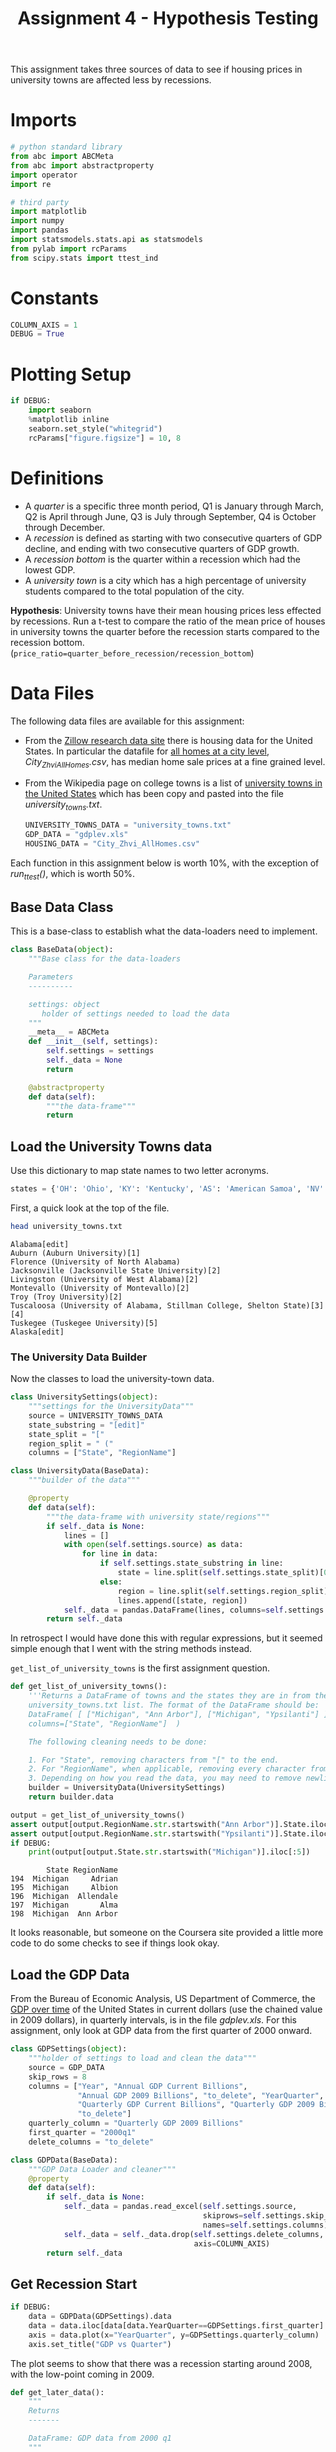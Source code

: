 #+BEGIN_COMMENT
.. title: Assignment 4 - University Towns and Recessions
.. slug: university-towns-and-recessions
.. date: 2017-02-12 22:16:15 UTC-08:00
.. tags: coursera pandas datascience
.. category: pandas
.. link: 
.. description: Assignment 4 of the coursera 'Python Data-Analysis' course.
.. type: text
#+END_COMMENT


#+TITLE: Assignment 4 - Hypothesis Testing

This assignment takes three sources of data to see if housing prices in university towns are affected less by recessions.

* Imports
  #+NAME: imports
  #+BEGIN_SRC python :session assignment4 :results none
    # python standard library
    from abc import ABCMeta
    from abc import abstractproperty
    import operator
    import re

    # third party
    import matplotlib
    import numpy 
    import pandas
    import statsmodels.stats.api as statsmodels
    from pylab import rcParams
    from scipy.stats import ttest_ind
  #+END_SRC

* Constants
  #+NAME: constants
  #+BEGIN_SRC python :session assignment4 :results none
    COLUMN_AXIS = 1 
    DEBUG = True
  #+END_SRC

* Plotting Setup

  #+BEGIN_SRC python :session assignment4 :results none
    if DEBUG:
        import seaborn
        %matplotlib inline
        seaborn.set_style("whitegrid")
        rcParams["figure.figsize"] = 10, 8
  #+END_SRC

* Definitions

 - A /quarter/ is a specific three month period, Q1 is January through March, Q2 is April through June, Q3 is July through September, Q4 is October through December.
 - A /recession/ is defined as starting with two consecutive quarters of GDP decline, and ending with two consecutive quarters of GDP growth.
 - A /recession bottom/ is the quarter within a recession which had the lowest GDP.
 - A /university town/ is a city which has a high percentage of university students compared to the total population of the city.
 
 *Hypothesis*: University towns have their mean housing prices less effected by recessions. Run a t-test to compare the ratio of the mean price of houses in university towns the quarter before the recession starts compared to the recession bottom. (~price_ratio=quarter_before_recession/recession_bottom~)

* Data Files
 The following data files are available for this assignment:
 * From the [[http://www.zillow.com/research/data/][Zillow research data site]] there is housing data for the United States. In particular the datafile for [[http://files.zillowstatic.com/research/public/City/City_Zhvi_AllHomes.csv][all homes at a city level]], /City_Zhvi_AllHomes.csv/, has median home sale prices at a fine grained level.
 * From the Wikipedia page on college towns is a list of [[https://en.wikipedia.org/wiki/List_of_college_towns#College_towns_in_the_United_States][university towns in the United States]] which has been copy and pasted into the file /university_towns.txt/.

   #+NAME: data-files
   #+BEGIN_SRC python :session assignment4 :results none
     UNIVERSITY_TOWNS_DATA = "university_towns.txt"
     GDP_DATA = "gdplev.xls"
     HOUSING_DATA = "City_Zhvi_AllHomes.csv"
   #+END_SRC

 Each function in this assignment below is worth 10%, with the exception of /run_ttest()/, which is worth 50%.
 
** Base Data Class
   This is a base-class to establish what the data-loaders need to implement.

   #+NAME: base-data
   #+BEGIN_SRC python :session assignment4 :results none
     class BaseData(object):
         """Base class for the data-loaders

         Parameters
         ----------

         settings: object
            holder of settings needed to load the data
         """
         __meta__ = ABCMeta
         def __init__(self, settings):
             self.settings = settings
             self._data = None
             return

         @abstractproperty
         def data(self):
             """the data-frame"""
             return
   #+END_SRC

** Load the University Towns data
  Use this dictionary to map state names to two letter acronyms.

  #+BEGIN_SRC python :session assignment4 :results none
    states = {'OH': 'Ohio', 'KY': 'Kentucky', 'AS': 'American Samoa', 'NV': 'Nevada', 'WY': 'Wyoming', 'NA': 'National', 'AL': 'Alabama', 'MD': 'Maryland', 'AK': 'Alaska', 'UT': 'Utah', 'OR': 'Oregon', 'MT': 'Montana', 'IL': 'Illinois', 'TN': 'Tennessee', 'DC': 'District of Columbia', 'VT': 'Vermont', 'ID': 'Idaho', 'AR': 'Arkansas', 'ME': 'Maine', 'WA': 'Washington', 'HI': 'Hawaii', 'WI': 'Wisconsin', 'MI': 'Michigan', 'IN': 'Indiana', 'NJ': 'New Jersey', 'AZ': 'Arizona', 'GU': 'Guam', 'MS': 'Mississippi', 'PR': 'Puerto Rico', 'NC': 'North Carolina', 'TX': 'Texas', 'SD': 'South Dakota', 'MP': 'Northern Mariana Islands', 'IA': 'Iowa', 'MO': 'Missouri', 'CT': 'Connecticut', 'WV': 'West Virginia', 'SC': 'South Carolina', 'LA': 'Louisiana', 'KS': 'Kansas', 'NY': 'New York', 'NE': 'Nebraska', 'OK': 'Oklahoma', 'FL': 'Florida', 'CA': 'California', 'CO': 'Colorado', 'PA': 'Pennsylvania', 'DE': 'Delaware', 'NM': 'New Mexico', 'RI': 'Rhode Island', 'MN': 'Minnesota', 'VI': 'Virgin Islands', 'NH': 'New Hampshire', 'MA': 'Massachusetts', 'GA': 'Georgia', 'ND': 'North Dakota', 'VA': 'Virginia'}  
  #+END_SRC

  First, a quick look at the top of the file.
  #+BEGIN_SRC sh :results output :exports both
    head university_towns.txt
  #+END_SRC

  #+RESULTS:
  #+begin_example
  Alabama[edit]
  Auburn (Auburn University)[1]
  Florence (University of North Alabama)
  Jacksonville (Jacksonville State University)[2]
  Livingston (University of West Alabama)[2]
  Montevallo (University of Montevallo)[2]
  Troy (Troy University)[2]
  Tuscaloosa (University of Alabama, Stillman College, Shelton State)[3][4]
  Tuskegee (Tuskegee University)[5]
  Alaska[edit]
#+end_example

*** The University Data Builder
    Now the classes to load the university-town data.

    #+BEGIN_SRC python :session assignment4 :results none
      class UniversitySettings(object):
          """settings for the UniversityData"""
          source = UNIVERSITY_TOWNS_DATA
          state_substring = "[edit]"
          state_split = "["
          region_split = " ("
          columns = ["State", "RegionName"]
    #+END_SRC

    #+BEGIN_SRC python :session assignment4 :results none
      class UniversityData(BaseData):
          """builder of the data"""

          @property
          def data(self):
              """the data-frame with university state/regions"""
              if self._data is None:
                  lines = []
                  with open(self.settings.source) as data:
                      for line in data:
                          if self.settings.state_substring in line:
                              state = line.split(self.settings.state_split)[0].strip()
                          else:
                              region = line.split(self.settings.region_split)[0].strip()
                              lines.append([state, region])
                  self._data = pandas.DataFrame(lines, columns=self.settings.columns)
              return self._data
    #+END_SRC

    In retrospect I would have done this with regular expressions, but it seemed simple enough that I went with the string methods instead.

    =get_list_of_university_towns= is the first assignment question.

    #+BEGIN_SRC python :session assignment4 :results output :exports both
      def get_list_of_university_towns():
          '''Returns a DataFrame of towns and the states they are in from the 
          university_towns.txt list. The format of the DataFrame should be:
          DataFrame( [ ["Michigan", "Ann Arbor"], ["Michigan", "Ypsilanti"] ], 
          columns=["State", "RegionName"]  )
    
          The following cleaning needs to be done:
    
          1. For "State", removing characters from "[" to the end.
          2. For "RegionName", when applicable, removing every character from " (" to the end.
          3. Depending on how you read the data, you may need to remove newline character '\n'. '''
          builder = UniversityData(UniversitySettings)
          return builder.data
    
      output = get_list_of_university_towns()
      assert output[output.RegionName.str.startswith("Ann Arbor")].State.iloc[0] == "Michigan"
      assert output[output.RegionName.str.startswith("Ypsilanti")].State.iloc[0] == "Michigan"
      if DEBUG:
          print(output[output.State.str.startswith("Michigan")].iloc[:5])
    #+END_SRC
    
    #+RESULTS:
    :         State RegionName
    : 194  Michigan     Adrian
    : 195  Michigan     Albion
    : 196  Michigan  Allendale
    : 197  Michigan       Alma
    : 198  Michigan  Ann Arbor

  It looks reasonable, but someone on the Coursera site provided a little more code to do some checks to see if things look okay.

** Debugging Code :noexport:

  This is from the Coursera discussion board.

  #+BEGIN_SRC python :session assignment4 :results output
    def debug():
        df = get_list_of_university_towns()
        cols = ["State", "RegionName"]

        assert df.shape == (517, 2), "Shape Test Failed"
        print('Shape test: Passed')
        assert df.index.tolist() == list(range(517)), "Index Test Failed"
        print('Index test: ', "Passed")

        assert df.columns.tolist() == cols, "Column Test Failed"
        print('Column test: Passed')
        assert not (any(df[cols[0]].str.contains('\n')) or\
            any(df[cols[1]].str.contains('\n'))), "\\n test Failed"
        print('\\n test: Passed')
        assert not (any(df[cols[0]].str.contains(
                  '\s+$')) or any(df[cols[1]].str.contains(
                  '\s+$'))), "Trailing Whitespace test Failed"
        print('Trailing whitespace test: Passed')
        print('"(" test:',
              "Failed" if any(df[cols[0]].str.contains(
                  '\(')) or any(df[cols[1]].str.contains(
                  '\('))
              else 'Passed')
        print('"[" test:',
              "Failed" if any(df[cols[0]].str.contains(
                  '\[')) or any(df[cols[1]].str.contains(
                  '\]'))
              else 'Passed')
        # from troubleshooting learners code, using incorrect regex
        # for RegionName usually generates these common mismatches
        rgn_rgx_mstch = [
            'Pomona', 'Mankato', 'Fulton', 'Sewanee']
        rgn_loc = (33, 218, 237, 442)
        print ('RegionName regex test: ', "Passed" if all(df.loc[
               rgn_loc, 'RegionName'] == rgn_rgx_mstch)
               else "Failed")
        # when using split or find to extract regionName, these are
        # common mismatches
        rgn_splt_msmtch = [
            'The Five College Region of Western Massachusetts:',
            'Faribault, South Central College']
        rgn_loc = (184, 217)
        print ('RegionName regex test: ', "Passed" if all(df.loc[
               rgn_loc, 'RegionName'] == rgn_splt_msmtch)
               else "Failed")
        #test if . was  inadvertently removed
        print('RegionName regex test:',"Passed" if any(df[cols[1]].str.contains(
                  '\.')) else "Failed")
        # use the values of the states dictionary precoded to verify
        # state names are as expected
        states_vlist = list(sorted(states.values()))
        mismatchedStates = df[~df['State'].isin(
            states_vlist)].loc[:, 'State'].unique()
        print ('State regex test: ', "Passed" if len(
            mismatchedStates) == 0 else "Failed")
        if len(mismatchedStates) > 0:
            print()
            print('The following states failed the equality test:')
            print()
            print('\n'.join(mismatchedStates))
            return

    if DEBUG:
        debug()
  #+END_SRC

  #+RESULTS:
  #+begin_example
  Shape test: Passed
  Index test:  Passed
  Column test: Passed
  \n test: Passed
  Trailing whitespace test: Passed
  "(" test: Passed
  "[" test: Passed
  RegionName regex test:  Passed
  RegionName regex test:  Passed
  RegionName regex test: Passed
  State regex test:  Passed
#+end_example

** Load the GDP Data
   From the Bureau of Economic Analysis, US Department of Commerce, the [[http://www.bea.gov/national/index.htm#gdp][GDP over time]] of the United States in current dollars (use the chained value in 2009 dollars), in quarterly intervals, is in the file /gdplev.xls/. For this assignment, only look at GDP data from the first quarter of 2000 onward.

   #+NAME: gdp-settings
   #+BEGIN_SRC python :session assignment4 :results none
     class GDPSettings(object):
         """holder of settings to load and clean the data"""
         source = GDP_DATA
         skip_rows = 8
         columns = ["Year", "Annual GDP Current Billions",
                    "Annual GDP 2009 Billions", "to_delete", "YearQuarter",
                    "Quarterly GDP Current Billions", "Quarterly GDP 2009 Billions",
                    "to_delete"]
         quarterly_column = "Quarterly GDP 2009 Billions"
         first_quarter = "2000q1"
         delete_columns = "to_delete"
   #+END_SRC

   #+NAME: gdp-data
   #+BEGIN_SRC python :session assignment4 :results none
     class GDPData(BaseData):
         """GDP Data Loader and cleaner"""
         @property
         def data(self):
             if self._data is None:
                 self._data = pandas.read_excel(self.settings.source,
                                                skiprows=self.settings.skip_rows,
                                                names=self.settings.columns)
                 self._data = self._data.drop(self.settings.delete_columns,
                                              axis=COLUMN_AXIS)
             return self._data
   #+END_SRC

** Get Recession Start

   #+BEGIN_SRC python :session assignment4 :file gdp_by_quarter.png :exports both
     if DEBUG:
         data = GDPData(GDPSettings).data
         data = data.iloc[data[data.YearQuarter==GDPSettings.first_quarter].index[0]:]
         axis = data.plot(x="YearQuarter", y=GDPSettings.quarterly_column)
         axis.set_title("GDP vs Quarter")
   #+END_SRC

   #+RESULTS:
   [[file:gdp_by_quarter.png]]

   The plot seems to show that there was a recession starting around 2008, with the low-point coming in 2009.
   
   #+NAME: get-later-data
   #+BEGIN_SRC python :session assignment4 :results none   
     def get_later_data():
         """
         Returns
         -------

         DataFrame: GDP data from 2000 q1
         """
         data = GDPData(GDPSettings).data
         data = data.iloc[data[data.YearQuarter==GDPSettings.first_quarter].index[0]:]
         return data.dropna(COLUMN_AXIS).reset_index()
   #+END_SRC

   This next function is not easy to read. I first wrote a function to find the start of the recession and decided to try and re-use it by passing in the comparison operator (=operator.gt= is =>= and =operator.lt= is =<=). Greater than finds the start of the recession and less than finds the end of the recession, but it's short by one - it actually finds the last quarter of the recession, while the end of the recession is the next quarter (the one where the GDP actually goes up) so you have to add 1 to the returned result.

   #+NAME: recession-index
   #+BEGIN_SRC python :session assignment4 :results none
     def recession_index(data, compare=operator.gt):
         """returns the index of the start/end of the recession

         Parameters
         ----------

         data: DataFrame
            GDP data to search

         compare: function
            compare quarters (change to < to find end)

         Returns
         -------

         int : iloc of start of first recession found or end-1
         """
         for index, gdp in enumerate(data[GDPSettings.quarterly_column]):
             next_gdp = data[GDPSettings.quarterly_column].iloc[index + 1]
             if (index != 0 and
                 (compare(data[GDPSettings.quarterly_column].iloc[index - 1],
                  gdp) and compare(gdp, next_gdp))):
                 return index
             elif (compare(gdp, next_gdp) and 
                   compare(next_gdp, data[GDPSettings.quarterly_column].iloc[index + 2])):
                 return index + 1
   #+END_SRC

   #+NAME: recession-start
   #+BEGIN_SRC python :session assignment4 :results output :exports both
     def get_recession_start():
         '''Returns the year and quarter of the recession start time as a 
         string value in a format such as 2005q3'''
         data = get_later_data()
         index = recession_index(data)
         return data.YearQuarter.iloc[index]
     if DEBUG:
         print(get_recession_start())
   #+END_SRC

   #+RESULTS: recession-start
   : 2008q3

** Get the Recession End

   #+NAME: recession-end
   #+BEGIN_SRC python :session assignment4 :results output :exports both
     def get_recession_end():
         '''Returns the year and quarter of the recession end time as a 
         string value in a format such as 2005q3'''
         data = get_later_data()
         start = get_recession_start()
         data = data[data[data.YearQuarter==start].index[0]:]
         # recession_index will get the last quarter of the recession
         # not the end (first quarter out of the recession)
         # so add 1
         index = recession_index(data, operator.lt) + 1
         return data.YearQuarter.iloc[index]

     if DEBUG:
         print(get_recession_end())
   #+END_SRC

   #+RESULTS: recession-end
   : 2009q4

** The Recession Bottom
   
   #+BEGIN_SRC python :session assignment4 :results output :exports both
     def get_recession_bottom():
         '''Returns the year and quarter of the recession bottom time as a 
         string value in a format such as 2005q3'''
         data = get_later_data()
         start = get_recession_start()
         end = get_recession_end()
         data = data[data[data.YearQuarter==start].index[0]:
                     data[data.YearQuarter==end].index[0]]
         return data.YearQuarter.loc[data[GDPSettings.quarterly_column].argmin()]

     if DEBUG:
         print(get_recession_bottom())
   #+END_SRC

   #+RESULTS:
   : 2009q2

   #+BEGIN_SRC python :session assignment4 :file recession.png :exports both
     start = get_recession_start()
     bottom = get_recession_bottom()
     end = get_recession_end()

     data = get_later_data()
     data = data[data[data.YearQuarter==start].index[0]:
                 data[data.YearQuarter==end].index[0]+1]
     line = [data[GDPSettings.quarterly_column].min(),
             data[GDPSettings.quarterly_column].max()]
     axis = data.plot(x="YearQuarter", y=GDPSettings.quarterly_column)
     axis.axvline([3], color='r')
     axis.set_title("Recession GDP Vs Quarter")
   #+END_SRC

   #+RESULTS:
   [[file:recession.png]]

   Our plot seems to match the values found by our functions. The recession started in the third quarter of 2008 and ended in the fourth quarter of 2009, with the lowest GDP coming in the second quarter of 2009 (both the starting and the ending of a recession require two consecutive quarters of decline or improvement).
** Load the Housing Data

   The housing data has a lot of columns, so I'm not going to show them. The first columns are categorical: 
   
   - RegionID
   - RegionName
   - State
   - Metro
   - CountyName
   - SizeRank

   Then there are columns for each month from April 1996 through August 2016. The column names take the form =<year>-<month>= so the first date column-header looks like this:

   - 1996-04

   Now the housing-data classes.

   #+NAME: housing-settings
   #+BEGIN_SRC python :session assignment4 :results none
     class HousingSettings(object):
         """holds the settings for the housing data"""
         source = "City_Zhvi_AllHomes.csv"
         years = ["20{0:02d}".format(year) for year in range(17)]
         year_month_pattern = re.compile("20\d\d-\d\d")
         quarters = [re.compile("|".join(["{0:02d}".format(month) 
                                          for month in range(start, start+3)]))
                     for start in range(1, 11, 3)]
   #+END_SRC

   #+NAME: housing-data
   #+BEGIN_SRC python :session assignment4 :results none
     class HousingData(BaseData):
         """loads the housing data"""
         @property
         def data(self):
             """
             Returns
             -------

             DataFrame: frame with the zillow housing data
             """
             if self._data is None:
                 self._data = pandas.read_csv(self.settings.source)
                 self._data.State = self._data.State.map(lambda x: states[x])
                 quarters = self.convert_quarters(self._data)
                 tuples = [self._data.State, self._data.RegionName]
                 multi_index = pandas.MultiIndex.from_tuples(list(zip(*tuples)),
                                                             names=["State", "RegionName"])
                 self._data = quarters.set_index(multi_index)
             return self._data

         def convert_quarters(self, data):
             """creates a data-frame with the data as means of quarters

             Parameters
             ----------

             data: DataFrame
                Housing Data

             Returns
             -------

             DataFrame: month columns from data converted to means of quarters
             """
             all_years = data.select(lambda x: self.settings.year_month_pattern.match(x),
                                    axis=COLUMN_AXIS)
             means = {}
             for year_label in self.settings.years:
                 year = all_years.select(lambda x: re.search(year_label, x),
                                         axis = COLUMN_AXIS)
                 for index, quarter_regex in enumerate(self.settings.quarters):
                     quarter = year.select(lambda x: quarter_regex.search(x),
                                           axis=COLUMN_AXIS)
                     means["{0}q{1}".format(year_label, index+1)] = quarter.mean(axis=COLUMN_AXIS)
             return pandas.DataFrame(means).dropna(axis="columns", how="all")
   #+END_SRC

** Housing Data To Quarters
   Since our GDP data is per-quarter but our housing data is per-month we have to re-calculate the housing data into quarters.

   #+NAME: housing-data-quarters
   #+BEGIN_SRC python :session assignment4 :results none
     def convert_housing_data_to_quarters():
         '''Converts the housing data to quarters and returns it as mean 
         values in a dataframe. This dataframe should be a dataframe with
         columns for 2000q1 through 2016q3, and should have a multi-index
         in the shape of ["State","RegionName"].

         Note: Quarters are defined in the assignment description, they are
         not arbitrary three month periods.

         The resulting dataframe should have 67 columns, and 10,730 rows.
         '''
         housing = HousingData(HousingSettings)
         return housing.data

     if DEBUG:
         outcome = convert_housing_data_to_quarters()
         assert outcome.shape == (10730, 67)
   #+END_SRC

* The Hypothesis test

  This where we test our hypothesis that university towns saw less of a drop in housing values than non-university towns did during the 2008-2009 recession that we found above using the GDP data. Our measure of housing value decline will be a calculation of the ratio of the price of housing in the quarter prior to the recession to the price of housing at the bottom of the recession. The more of a drop in value there is, the larger this ratio will be (because the denominator will shrink more as the price drops). We'll use a two-value t-test to check the significance.


  #+BEGIN_SRC python :session assignment4 :results none
    class TTest(object):
        """settings for the t-test"""
        price_ratio = "PriceRatio"
        intersection = "inner"
        merge_columns = UniversitySettings.columns
        threshold = 0.01
        university_town = "university town"
        non_university_town = "non-university town"
  #+END_SRC

  #+NAME: hypothesis-tester
  #+BEGIN_SRC python :session assignment4 :results none
    class HypothesisTester(object):
        """t-tester comparing university and non-university towns
        """
        def __init__(self):
            self._start = None
            self._bottom = None
            self._housing_data = None
            self._price_ratios = None
            self._university_towns = None
            self._university_price_ratios = None
            self._non_university_price_ratios = None
            self._p_value = None
            self._t_statistic = None
            self._better = None
            return

        @property
        def university_data(self):
            """the data for university towns"""
            if self._university_data is None:
                self._university_data = UniversityData(UniversitySettings).data
            return self._university_data

        @property
        def start(self):
            """start of the recession

            Returns
            -------

            String: column name of the start of the recession
            """
            if self._start is None:
                # I was using the start of the recession but it should actually
                # be the quarter before the recession started
                data = get_later_data()
                index = recession_index(data) - 1
                self._start = data.YearQuarter.iloc[index]
            return self._start

        @property
        def bottom(self):
            """nadir of the recession

            Returns
            -------

            String: column name of the bottom of the recession
            """
            if self._bottom is None:
                self._bottom = get_recession_bottom()
            return self._bottom

        @property
        def housing_data(self):
            """housing data

            Returns
            -------

            DataFrame: housing data with quarter-means
            """
            if self._housing_data is None:
                self._housing_data = convert_housing_data_to_quarters()
            return self._housing_data

        @property
        def university_towns(self):
            """The university towns
            """
            if self._university_towns is None:
                self._university_towns = get_list_of_university_towns()
            return self._university_towns

        @property
        def price_ratios(self):
            """ratios of start to bottom of recession prices

            Moves the index to columns so it can be merged

            Returns
            -------

            DataFrame: price-ratios
            """
            if self._price_ratios is None:
                # div returns a series
                self._price_ratios = self.housing_data[self.start].div(
                    self.housing_data[self.bottom])            
                self._price_ratios = pandas.DataFrame(
                    {TTest.price_ratio: self._price_ratios})
                self._price_ratios.reset_index(inplace=True)
            return self._price_ratios

        @property
        def university_price_ratios(self):
            """price ratios for university towns"""
            if self._university_price_ratios is None:
                self._university_price_ratios = pandas.merge(self.price_ratios,
                                                             self.university_towns,
                                                             how=TTest.intersection,
                                                             on=TTest.merge_columns)
                self._university_price_ratios.dropna(inplace=True)
            return self._university_price_ratios

        @property
        def non_university_price_ratios(self):
            """price-ratios for non-university towns"""
            if self._non_university_price_ratios is None:
                university_towns = (self.price_ratios.State.isin(
                    self.university_price_ratios.State) &
                                    (self.price_ratios.RegionName.isin(
                                        self.university_price_ratios.RegionName)))
                self._non_university_price_ratios = self.price_ratios[~university_towns]
                self._non_university_price_ratios = self._non_university_price_ratios.dropna()
            return self._non_university_price_ratios

        @property
        def p_value(self):
            """probability university/non-university price-ratios are the same

            as a side-effect also sets self._t_statistic

            Returns
            -------

            float: p-value based on a two-tailed t-test
            """
            if self._p_value is None:
                self._t_statistic, self._p_value = ttest_ind(
                    self.university_price_ratios.PriceRatio.values,
                    self.non_university_price_ratios.PriceRatio.values)
            return self._p_value

        @property
        def better(self):
            """identity of type of town that did better in the recession

            Returns
            -------

            string: university or non-university
            """
            if self._better is None:
                # since the denominator if the ratio is the bottom
                # of the recession, the lower the price ratio, the
                # less value was lost, so the better it did
                self._better = (
                    TTest.university_town if
                    self.university_price_ratios.PriceRatio.mean() <
                    self.non_university_price_ratios.PriceRatio.mean() else
                    TTest.non_university_town)
            return self._better
  #+END_SRC

** The Data Being Compared

   #+BEGIN_SRC python :session assignment4 :file price_ratio_distributions.png :exports results
     tester = HypothesisTester()
     seaborn.distplot(tester.university_price_ratios.PriceRatio,
                      label="University Towns",
                      hist=False)
     axis = seaborn.distplot(tester.non_university_price_ratios.PriceRatio,
                             label="Non-University Towns",
                             hist=False)
     axis.set_title("Price Ratios During the Recession")
   #+END_SRC

   #+RESULTS:
   [[file:price_ratio_distributions.png]]

   The plot appears to show that the university towns did a little better (more of their price-ratio values were lower than the non-university towns - and as the denominator (recession value) decreases, the ratio increases).
  
  #+NAME: run-ttest
  #+BEGIN_SRC python :session assignment4 :results output :exports both
    def run_ttest():
        '''First creates new data showing the decline or growth of housing prices
        between the recession start and the recession bottom. Then runs a ttest
        comparing the university town values to the non-university towns values, 
        return whether the alternative hypothesis (that the two groups are the same)
        is true or not as well as the p-value of the confidence. 

        Return the tuple (different, p, better) where different=True if the t-test is
        True at a p<0.01 (we reject the null hypothesis), or different=False if 
        otherwise (we cannot reject the null hypothesis). The variable p should
        be equal to the exact p value returned from scipy.stats.ttest_ind(). The
        value for better should be either "university town" or "non-university town"
        depending on which has a lower mean price ratio (which is equivilent to a
        reduced market loss).

        Returns
        -------

        tuple: (different, p, better)
        '''
        tester = HypothesisTester()
        different = tester.p_value < TTest.threshold
        return (different, tester.p_value, tester.better)

    if DEBUG:
        print(run_ttest())
  #+END_SRC

  #+RESULTS: run-ttest
  : (True, 0.0023072079583698227, 'university town')

** Debug T-Test :noexport:
   This is also from the coursera discussion board.
   #+begin_SRC python :session assignment4 :results output raw :export both
     def check_ttest():
        passed = "Passed|"
        failde = "Failed|"
        res = run_ttest()
        print('|Type test|', passed if type(res) == tuple else failed)
        print('|test `better` item type|', passed if type(res[0]) == bool
              or type(res[0]) == numpy.bool_ else failed)
        print('|=p= item type test|', passed if type(
           res[1]) == numpy.float64 else failed)
        print('|=different= item type test|',
              passed if type(res[2]) == str else failed)
        print('|=different= item spelling test|', passed if res[2] in [
            "university town", "non-university town"] else failed)
        return

     if DEBUG:
        check_ttest()
   #+END_SRC

   #+RESULTS:
   | Type test                      | Passed |
   | test `better` item type        | Passed |
   | =p= item type test             | Passed |
   | =different= item type test     | Passed |
   | =different= item spelling test | Passed |

* Confidence Interval

  #+BEGIN_SRC python :session assignment4 :results output :exports both
    tester = HypothesisTester()
    university = tester.university_price_ratios.PriceRatio
    not_university = tester.non_university_price_ratios.PriceRatio
    compare_means = statsmodels.CompareMeans(statsmodels.DescrStatsW(university),
                                             statsmodels.DescrStatsW(not_university))
    interval = compare_means.tconfint_diff()
    print("95% Confidence Interval: ({0:.2f}, {1:.2f})".format(interval[0],
                                                               interval[1]))
  #+END_SRC

  #+RESULTS:
  : 95% Confidence Interval: (-0.03, -0.01)

** Interpretation

   Since the confidence interval values are negative, the mean university town price ratio is less than the mean non-university town price ratio, suggesting that the drop in value (the reduction of the denominator of the price ratio) was higher for the non-university towns than it was for the university towns, and we are 95% confident that future samples would find the same outcome.

   #+BEGIN_SRC python :session assignment4 :file price_ratios.png :exports both
     seaborn.distplot(tester.university_price_ratios.PriceRatio,
                      kde=False,                      
                      hist_kws=dict(cumulative=True,
                                    normed=1,
                                    histtype='step',
                                    color="blue", 
                                    alpha=1,
                                    label="University Towns"))
     axis = seaborn.distplot(tester.non_university_price_ratios.PriceRatio,
                             kde=False,
                             hist_kws=dict(cumulative=True,
                                           normed=1,
                                           histtype="step",
                                           color="red",
                                           alpha=1))
   #+END_SRC

   #+RESULTS:
   [[file:price_ratios.png]]
   So, this is kind of hard to read, at first glance. We know that University Towns did better (within our 95% tolerance) and that higher price-ratios means worse (because higher price ratios means smaller bottom of the recession values) and yet the blue (university town price ratio) line is above the red line (non-university town price ratio) in most of the graph. That's because the price-ratio is on the x-axis and the cumulative fraction of house-prices at that price ratio is on the y-axis. So lower price-ratio in this case means further to the left for the same height. If you look at the CDF of 0.8, for instance, you can see that the blue line is slightly to the left of the red line at that height, so it did slightly better. So everywhere on the plot where, for a given height, the university homes are to the left of the non-university homes, they did better, which appears to be the case for most of the graph.
